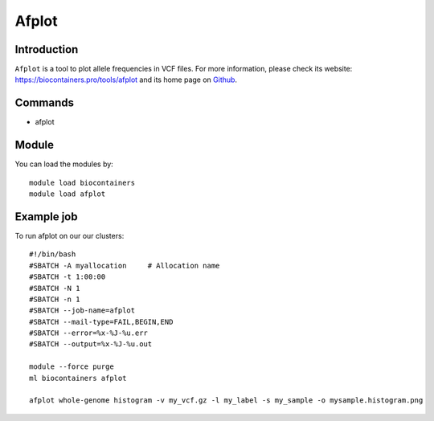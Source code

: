 .. _backbone-label:

Afplot
==============================

Introduction
~~~~~~~~

``Afplot`` is a tool to plot allele frequencies in VCF files. For more information, please check its website: https://biocontainers.pro/tools/afplot and its home page on `Github`_.

Commands
~~~~~~~
- afplot

Module
~~~~~~~~
You can load the modules by::
    
    module load biocontainers
    module load afplot

Example job
~~~~~
To run afplot on our our clusters::

    #!/bin/bash
    #SBATCH -A myallocation     # Allocation name 
    #SBATCH -t 1:00:00
    #SBATCH -N 1
    #SBATCH -n 1
    #SBATCH --job-name=afplot
    #SBATCH --mail-type=FAIL,BEGIN,END
    #SBATCH --error=%x-%J-%u.err
    #SBATCH --output=%x-%J-%u.out

    module --force purge
    ml biocontainers afplot
    
    afplot whole-genome histogram -v my_vcf.gz -l my_label -s my_sample -o mysample.histogram.png 


.. _Github: https://github.com/sndrtj/afplot
